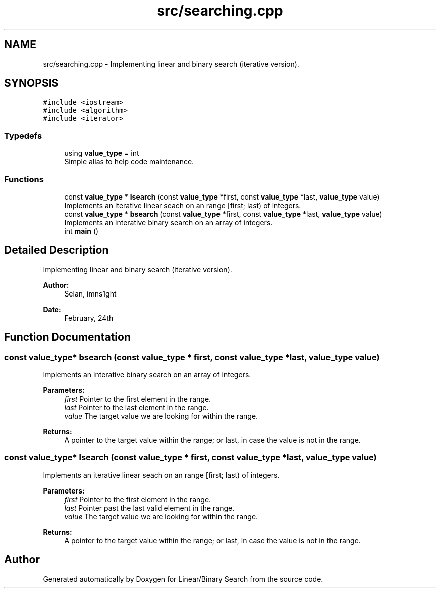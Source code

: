.TH "src/searching.cpp" 3 "Wed Feb 27 2019" "Linear/Binary Search" \" -*- nroff -*-
.ad l
.nh
.SH NAME
src/searching.cpp \- Implementing linear and binary search (iterative version)\&.  

.SH SYNOPSIS
.br
.PP
\fC#include <iostream>\fP
.br
\fC#include <algorithm>\fP
.br
\fC#include <iterator>\fP
.br

.SS "Typedefs"

.in +1c
.ti -1c
.RI "using \fBvalue_type\fP = int"
.br
.RI "Simple alias to help code maintenance\&. "
.in -1c
.SS "Functions"

.in +1c
.ti -1c
.RI "const \fBvalue_type\fP * \fBlsearch\fP (const \fBvalue_type\fP *first, const \fBvalue_type\fP *last, \fBvalue_type\fP value)"
.br
.RI "Implements an iterative linear seach on an range [first; last) of integers\&. "
.ti -1c
.RI "const \fBvalue_type\fP * \fBbsearch\fP (const \fBvalue_type\fP *first, const \fBvalue_type\fP *last, \fBvalue_type\fP value)"
.br
.RI "Implements an interative binary search on an array of integers\&. "
.ti -1c
.RI "int \fBmain\fP ()"
.br
.in -1c
.SH "Detailed Description"
.PP 
Implementing linear and binary search (iterative version)\&. 


.PP
\fBAuthor:\fP
.RS 4
Selan, imns1ght 
.RE
.PP
\fBDate:\fP
.RS 4
February, 24th 
.RE
.PP

.SH "Function Documentation"
.PP 
.SS "const \fBvalue_type\fP* bsearch (const \fBvalue_type\fP * first, const \fBvalue_type\fP * last, \fBvalue_type\fP value)"

.PP
Implements an interative binary search on an array of integers\&. 
.PP
\fBParameters:\fP
.RS 4
\fIfirst\fP Pointer to the first element in the range\&. 
.br
\fIlast\fP Pointer to the last element in the range\&. 
.br
\fIvalue\fP The target value we are looking for within the range\&. 
.RE
.PP
\fBReturns:\fP
.RS 4
A pointer to the target value within the range; or last, in case the value is not in the range\&. 
.RE
.PP

.SS "const \fBvalue_type\fP* lsearch (const \fBvalue_type\fP * first, const \fBvalue_type\fP * last, \fBvalue_type\fP value)"

.PP
Implements an iterative linear seach on an range [first; last) of integers\&. 
.PP
\fBParameters:\fP
.RS 4
\fIfirst\fP Pointer to the first element in the range\&. 
.br
\fIlast\fP Pointer past the last valid element in the range\&. 
.br
\fIvalue\fP The target value we are looking for within the range\&. 
.RE
.PP
\fBReturns:\fP
.RS 4
A pointer to the target value within the range; or last, in case the value is not in the range\&. 
.RE
.PP

.SH "Author"
.PP 
Generated automatically by Doxygen for Linear/Binary Search from the source code\&.
